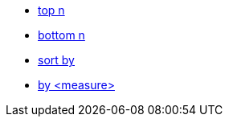 * xref:top-n[top n]
//* xref:top-n-by[top n by]
* xref:bottom-n[bottom n]
* xref:sort-by[sort by]
* xref:by[by <measure>]
